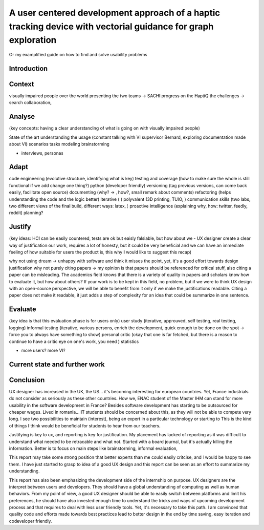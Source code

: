 **************************************************************************************************************
A user centered development approach of a haptic tracking device with vectorial guidance for graph exploration
**************************************************************************************************************

Or my examplified guide on how to find and solve usability problems


Introduction
============


Context
=======
visually impaired people over the world
presenting the two teams -> SACHI progress on the HaptiQ
the challenges -> search collaboration, 

Analyse
=======
(key concepts: having a clear understanding of what is going on with visually impaired people)

State of the art
understanding the usage (constant talking with VI supervisor Bernard, exploring documentation made about VI)
scenarios
tasks modeling
brainstorming


+ interviews, personas


Adapt
=====
code engineering (evolutive structure, identifying what is key)
testing and coverage (how to make sure the whole is still functional if we add change one thing?)
python (developer friendly)
versioning (tag previous versions, can come back easily, facilitate open source)
documenting (why? -> , how?, small remark about comments)
refactoring (helps understanding the code and the logic better)
iterative ( )
polyvalent (3D printing, TUIO, )
communication skills (two labs, two different views of the final build, different ways: latex, )
proactive intelligence (explaining why, how: twitter, feedly, reddit)
planning?


Justify
=======
(key ideas: HCI can be easily countered, tests are ok but eaisly falsiable, but how about we - UX designer create a clear way of justification our work, requires a lot of honesty, but it could be very beneficial and we can have an immediate feeling of how suitable for users the product is, this why I would like to suggest this recap)

why not using dream -> unhappy with software and think it misses the point, yet, it's a good effort towards design justification
why not purely citing papers -> my opinion is that papers should be referenced for critical stuff, also citing a paper can be misleading. The academics field knows that there is a variety of quality in papers and scholars know how to evaluate it, but how about others? If your work is to be kept in this field, no problem, but if we were to think UX design with an open-source perspective, we will be able to benefit from it only if we make the justifications readable. Citing a paper does not make it readable, it just adds a step of complexity for an idea that could be summarize in one sentence. 



Evaluate
========
(key idea is that this evaluation phase is for users only)
user study (iterative, approuved, self testing, real testing, logging)
informal testing (iterative, various persons, enrich the development, quick enough to be done on the spot -> force you to always have something to show)
personal critic (okay that one is far fetched, but there is a reason to continue to have a critic eye on one's work, you need )
statistics

+ more users? more VI?
  


Current state and further work
==============================




Conclusion
==========

UX designer has increased in the UK, the US... it's becoming interesting for european countries. Yet, France industrials do not consider as seriously as these other countries. How we, ENAC student of the Master IHM can stand for more usability in the software development in France? Besides software development has starting to be outsourced for cheaper wages. Lived in romania... IT students should be concerned about this, as they will not be able to compete very long. I see two possibilities to maintain (interest), being an expert in a particular technology or starting to 
This is the kind of things I think would be beneficial for students to hear from our teachers. 

Justifying is key to ux, and reporting is key for justification. My placement has lacked of reporting as it was difficult to understand what needed to be retracable and what not. Started with a board journal, but it's actually killing the information. Better is to focus on main steps like brainstorming, informal evaluation, 

This report may take some strong position that better experts than me could easily critcise, and I would be happy to see them. I have just started to grasp to idea of a good UX design and this report can be seen as an effort to summarize my understanding.

This report has also been emphasizing the development side of the internship on purpose. UX designers are the interpret between users and developers. They should have a global understanding of computing as well as human behaviors. From my point of view, a good UX designer should be able to easily switch between platforms and limit his preferences, he should have also invested enough time to understand the tricks and ways of upcoming development process and that requires to deal with less user friendly tools. Yet, it's necessary to take this path. I am convinced that quality code and efforts made towards best practices lead to better design in the end by time saving, easy iteration and codeveloper friendly.



